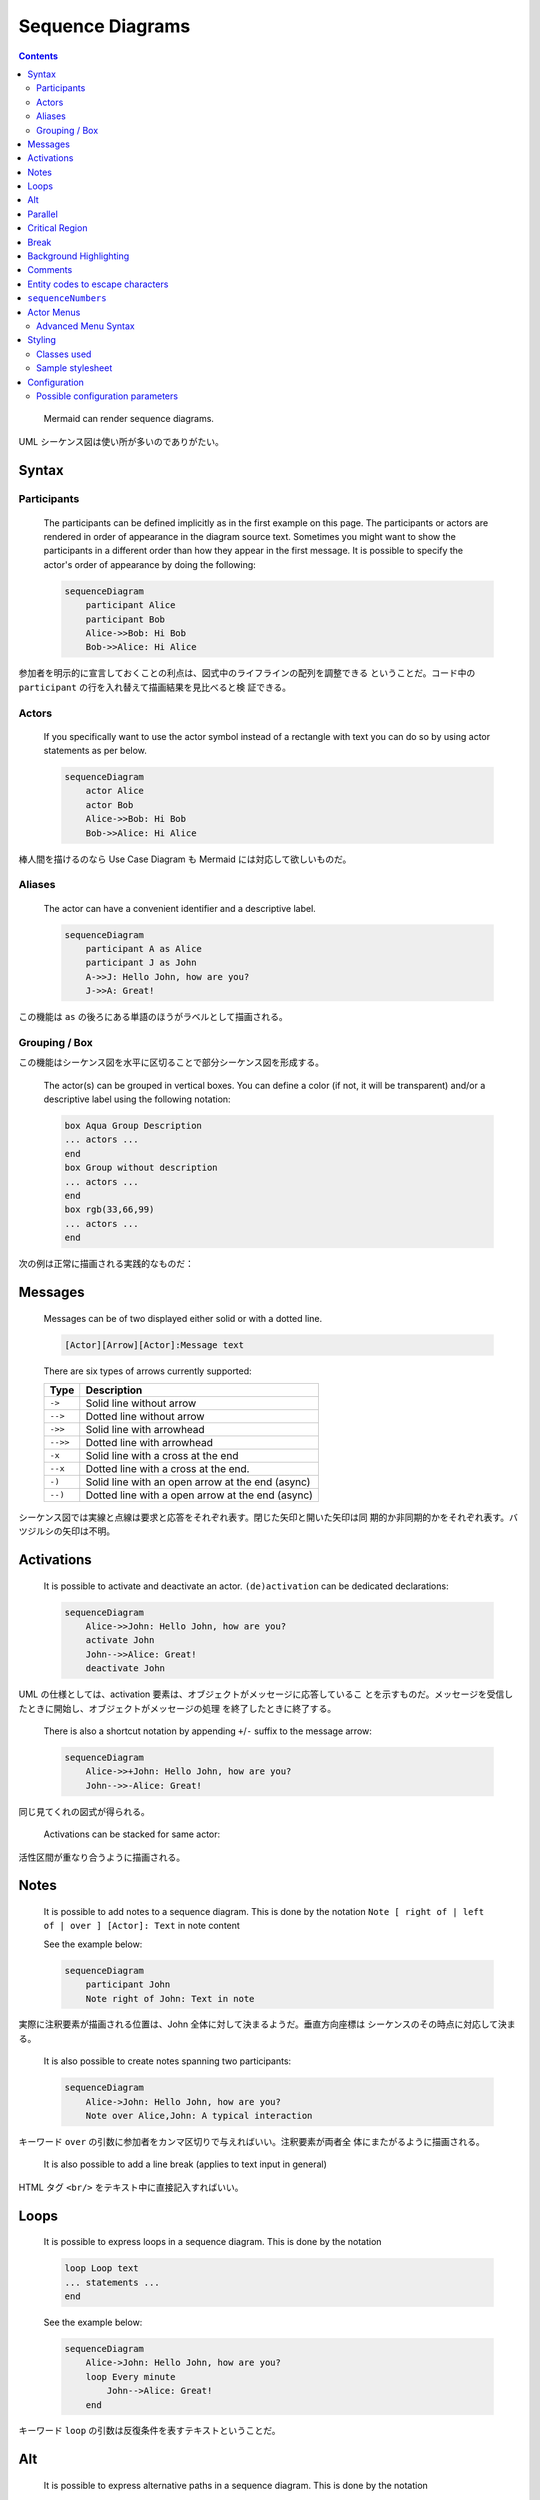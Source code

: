 ======================================================================
Sequence Diagrams
======================================================================

.. contents::
   :depth: 2

..

  Mermaid can render sequence diagrams.

  .. mermaid:: ./sd-first.mmd
     :align: center
  .. literalinclude:: ./sd-first.mmd

UML シーケンス図は使い所が多いのでありがたい。

Syntax
======================================================================

Participants
----------------------------------------------------------------------

  The participants can be defined implicitly as in the first example on this
  page. The participants or actors are rendered in order of appearance in the
  diagram source text. Sometimes you might want to show the participants in a
  different order than how they appear in the first message. It is possible to
  specify the actor's order of appearance by doing the following:

  .. code:: text

     sequenceDiagram
         participant Alice
         participant Bob
         Alice->>Bob: Hi Bob
         Bob->>Alice: Hi Alice

参加者を明示的に宣言しておくことの利点は、図式中のライフラインの配列を調整できる
ということだ。コード中の ``participant`` の行を入れ替えて描画結果を見比べると検
証できる。

Actors
----------------------------------------------------------------------

  If you specifically want to use the actor symbol instead of a rectangle with
  text you can do so by using actor statements as per below.

  .. code:: text

     sequenceDiagram
         actor Alice
         actor Bob
         Alice->>Bob: Hi Bob
         Bob->>Alice: Hi Alice

棒人間を描けるのなら Use Case Diagram も Mermaid には対応して欲しいものだ。

Aliases
----------------------------------------------------------------------

  The actor can have a convenient identifier and a descriptive label.

  .. code:: text

     sequenceDiagram
         participant A as Alice
         participant J as John
         A->>J: Hello John, how are you?
         J->>A: Great!

この機能は ``as`` の後ろにある単語のほうがラベルとして描画される。

Grouping / Box
----------------------------------------------------------------------

この機能はシーケンス図を水平に区切ることで部分シーケンス図を形成する。

  The actor(s) can be grouped in vertical boxes. You can define a color (if not,
  it will be transparent) and/or a descriptive label using the following
  notation:

  .. code:: text

     box Aqua Group Description
     ... actors ...
     end
     box Group without description
     ... actors ...
     end
     box rgb(33,66,99)
     ... actors ...
     end

次の例は正常に描画される実践的なものだ：

  .. mermaid:: ./sd-boxes.mmd
     :align: center
  .. literalinclude:: ./sd-boxes.mmd

Messages
======================================================================

  Messages can be of two displayed either solid or with a dotted line.

  .. code:: text

     [Actor][Arrow][Actor]:Message text

  There are six types of arrows currently supported:

  ======== ================================================
  Type     Description
  ======== ================================================
  ``->``   Solid line without arrow
  ``-->``  Dotted line without arrow
  ``->>``  Solid line with arrowhead
  ``-->>`` Dotted line with arrowhead
  ``-x``   Solid line with a cross at the end
  ``--x``  Dotted line with a cross at the end.
  ``-)``   Solid line with an open arrow at the end (async)
  ``--)``  Dotted line with a open arrow at the end (async)
  ======== ================================================

シーケンス図では実線と点線は要求と応答をそれぞれ表す。閉じた矢印と開いた矢印は同
期的か非同期的かをそれぞれ表す。バツジルシの矢印は不明。

Activations
======================================================================

  It is possible to activate and deactivate an actor. ``(de)activation`` can be
  dedicated declarations:

  .. code:: text

     sequenceDiagram
         Alice->>John: Hello John, how are you?
         activate John
         John-->>Alice: Great!
         deactivate John

UML の仕様としては、activation 要素は、オブジェクトがメッセージに応答しているこ
とを示すものだ。メッセージを受信したときに開始し、オブジェクトがメッセージの処理
を終了したときに終了する。

  There is also a shortcut notation by appending ``+``/``-`` suffix to the
  message arrow:

  .. code:: text

     sequenceDiagram
         Alice->>+John: Hello John, how are you?
         John-->>-Alice: Great!

同じ見てくれの図式が得られる。

  Activations can be stacked for same actor:

  .. mermaid:: ./sd-activation.mmd
     :align: center
  .. literalinclude:: ./sd-activation.mmd

活性区間が重なり合うように描画される。

Notes
======================================================================

  It is possible to add notes to a sequence diagram. This is done by the notation
  ``Note [ right of | left of | over ] [Actor]: Text`` in note content

  See the example below:

  .. code:: text

     sequenceDiagram
         participant John
         Note right of John: Text in note

実際に注釈要素が描画される位置は、John 全体に対して決まるようだ。垂直方向座標は
シーケンスのその時点に対応して決まる。

  It is also possible to create notes spanning two participants:

  .. code:: text

     sequenceDiagram
         Alice->John: Hello John, how are you?
         Note over Alice,John: A typical interaction

キーワード ``over`` の引数に参加者をカンマ区切りで与えればいい。注釈要素が両者全
体にまたがるように描画される。

  It is also possible to add a line break (applies to text input in general)

HTML タグ ``<br/>`` をテキスト中に直接記入すればいい。

Loops
======================================================================

  It is possible to express loops in a sequence diagram. This is done by the
  notation

  .. code:: text

     loop Loop text
     ... statements ...
     end

  See the example below:

  .. code:: text

     sequenceDiagram
         Alice->John: Hello John, how are you?
         loop Every minute
             John-->Alice: Great!
         end

キーワード ``loop`` の引数は反復条件を表すテキストということだ。

Alt
======================================================================

  It is possible to express alternative paths in a sequence diagram. This is
  done by the notation

  .. code:: text

     alt Describing text
     ... statements ...
     else
     ... statements ...
     end

当然だが、``alt`` 節だけでなく ``else`` 節の右側にも describing text を指定する
ことが許される。

  or if there is sequence that is optional (if without else).

  .. code:: text

     opt Describing text
     ... statements ...
     end

これらの両方のブロックを用いた例：

  .. mermaid:: ./sd-alt-opt.mmd
     :align: center
  .. literalinclude:: ./sd-alt-opt.mmd

シーケンス図の ``alt`` はプログラミング言語でいう ``if`` 文のような構文だが、
``elif`` に相当するものがない。

Parallel
======================================================================

これもよく使いたくなるので覚えておく。

  It is possible to show actions that are happening in parallel.

  This is done by the notation

  .. code:: text

     par [Action 1]
     ... statements ...
     and [Action 2]
     ... statements ...
     and [Action N]
     ... statements ...
     end

自然な文法だ。キーワード ``par`` の引数は実行条件を表すテキストなのだが、ない場
合は空でいい。

  It is also possible to nest parallel blocks.

  .. mermaid:: ./sd-par.mmd
     :align: center
  .. literalinclude:: ./sd-par.mmd

異種の構造化ブロックを入れ子にしたい場合がよくあるし、Mermaid はそれを対応してい
るはずだ。

Critical Region
======================================================================

最近になってシーケンス図で対応されるブロックの種類が拡充されたようだ。

  It is possible to show actions that must happen automatically with conditional
  handling of circumstances.

  This is done by the notation

  .. code:: text

     critical [Action that must be performed]
     ... statements ...
     option [Circumstance A]
     ... statements ...
     option [Circumstance B]
     ... statements ...
     end

  See the example below:

  .. mermaid:: ./sd-critical.mmd
     :align: center
  .. literalinclude:: ./sd-critical.mmd

主要機能説明時に言及されていなかったが、矢印を自身に向けることも許されている。

Break
======================================================================

  It is possible to indicate a stop of the sequence within the flow (usually used
  to model exceptions).

  This is done by the notation

  .. code:: text

     break [something happened]
     ... statements ...
     end

なお、ブロック ``break`` を用いるのは、例外処理をモデル化するためであることが多
い。

  See the example below:

  .. code:: text

     sequenceDiagram
         Consumer-->API: Book something
         API-->BookingService: Start booking process
         break when the booking process fails
             API-->Consumer: show failure
         end
         API-->BillingService: Start billing process

このコードはコンパクトだが、描画すると比較的複雑で驚く。

Background Highlighting
======================================================================

  It is possible to highlight flows by providing colored background rects. This
  is done by the notation

  The colors are defined using rgb and rgba syntax.

  .. code:: text

     rect rgb(0, 255, 0)
     ... content ...
     end
     rect rgba(0, 0, 255, .1)
     ... content ...
     end

ブロック ``rect`` はシーケンス図を垂直に区切る。この要素の着想は HTML における
``div`` タグの利用と一緒だろう。

  See the examples below:

  .. code:: text

     sequenceDiagram
         participant Alice
         participant John

         rect rgb(191, 223, 255)
         note right of Alice: Alice calls John.
         Alice->>+John: Hello John, how are you?
         rect rgb(200, 150, 255)
         Alice->>+John: John, can you hear me?
         John-->>-Alice: Hi Alice, I can hear you!
         end
         John-->>-Alice: I feel great!
         end
         Alice ->>+ John: Did you want to go to the game tonight?
         John -->>- Alice: Yeah! See you there.

背景色が強い ``rect`` を過剰に入れ子を構成すると見苦しくなることがわかる。

Comments
======================================================================

  Comments can be entered within a sequence diagram, which will be ignored by
  the parser. Comments need to be on their own line, and must be prefaced with
  ``%%`` (double percent signs). Any text after the start of the comment to the
  next newline will be treated as a comment, including any diagram syntax.

  .. code:: text

     sequenceDiagram
         Alice->>John: Hello John, how are you?
         %% this is a comment
         John-->>Alice: Great!

これは ``flowchart`` にもある機能だ。このコメント要素は図式クラス全てに対して有
効な構文であって欲しい。

Entity codes to escape characters
======================================================================

  .. code:: text

     sequenceDiagram
         A->>B: I #9829; you!
         B->>A: I #9829; you #infin; times more!

これも ``flowchart`` 同様の運用となる。

``sequenceNumbers``
======================================================================

手順に番号を振りたい場合には有用な機能だ。

  It is possible to get a sequence number attached to each arrow in a sequence
  diagram. This can be configured when adding mermaid to the website as shown
  below:

  .. code:: html

     <script>
       mermaid.initialize({
         sequence: { showSequenceNumbers: true },
       });
     </script>

図式単位で番号機能の有無を分ける場合には ``sequenceDiagram`` に ``autonumber`` と
書くことでそうする：

  .. code:: text

     sequenceDiagram
         autonumber
         Alice->>John: Hello John, how are you?
         loop Healthcheck
             John->>John: Fight against hypochondria
         end
         Note right of John: Rational thoughts!
         John-->>Alice: Great!
         John->>Bob: How about you?
         Bob-->>John: Jolly good!

この図式にはなぜか見覚えがある。

Actor Menus
======================================================================

  Actors can have popup-menus containing individualized links to external pages.

いきなりジャンプするのではなく、リンクを含むメニューをポップアップがあり得るとい
う。

  This can be configured by adding one or more link lines with the format:

  .. code:: text

     link <actor>: <link-label> @ <link-url>

単一の参加者に複数のリンクを割り当てるには、このパターンを複数書くことになる：

  .. code:: text

     sequenceDiagram
         participant Alice
         participant John
         link Alice: Dashboard @ https://dashboard.contoso.com/alice
         link Alice: Wiki @ https://wiki.contoso.com/alice
         link John: Dashboard @ https://dashboard.contoso.com/john
         link John: Wiki @ https://wiki.contoso.com/john
         Alice->>John: Hello John, how are you?
         John-->>Alice: Great!
         Alice-)John: See you later!

マウスを参加者要素の上に動かすとメニューが出現する。そこには Dashboard と Wiki
の項目がある。と以前記したが、これを加筆している時点で機能していない。

Advanced Menu Syntax
----------------------------------------------------------------------

  There is an advanced syntax that relies on JSON formatting. If you are
  comfortable with JSON format, then this exists as well.

  This can be configured by adding the links lines with the format:

  .. code:: text

     links <actor>: <json-formatted link-name link-url pairs>

  An example is below:

  .. code:: text

     sequenceDiagram
         participant Alice
         participant John
         links Alice: {"Dashboard": "https://dashboard.contoso.com/alice", "Wiki": "https://wiki.contoso.com/alice"}
         links John: {"Dashboard": "https://dashboard.contoso.com/john", "Wiki": "https://wiki.contoso.com/john"}
         Alice->>John: Hello John, how are you?
         John-->>Alice: Great!
         Alice-)John: See you later!

この例は前の例と同じメニューを実装している。こちらもこのメモを加筆している時点で
機能していない。

Styling
======================================================================

  Styling of a sequence diagram is done by defining a number of css classes.
  During rendering these classes are extracted from the file located at
  :file:`src/themes/sequence.scss`.

この SCSS ファイルパスの言及が唐突な感じがする。

Classes used
----------------------------------------------------------------------

Flowchart のような、Mermaid ブロック中で即席でスタイルを定義する方式はないだろう
か。

Sample stylesheet
----------------------------------------------------------------------

この例を見ると CSS とは規則が違う。

Configuration
======================================================================

  Is it possible to adjust the margins for rendering the sequence diagram.

  .. code:: javascript

     mermaid.sequenceConfig = {
         diagramMarginX: 50,
         diagramMarginY: 10,
         boxTextMargin: 5,
         noteMargin: 10,
         messageMargin: 35,
         mirrorActors: true
     };

マージン調整くらいしかカスタマイズがないように読めてしまうが、次の節で示されるよ
うにフォントの指定も可能だ。

Possible configuration parameters
----------------------------------------------------------------------

長いので本書を参照。

